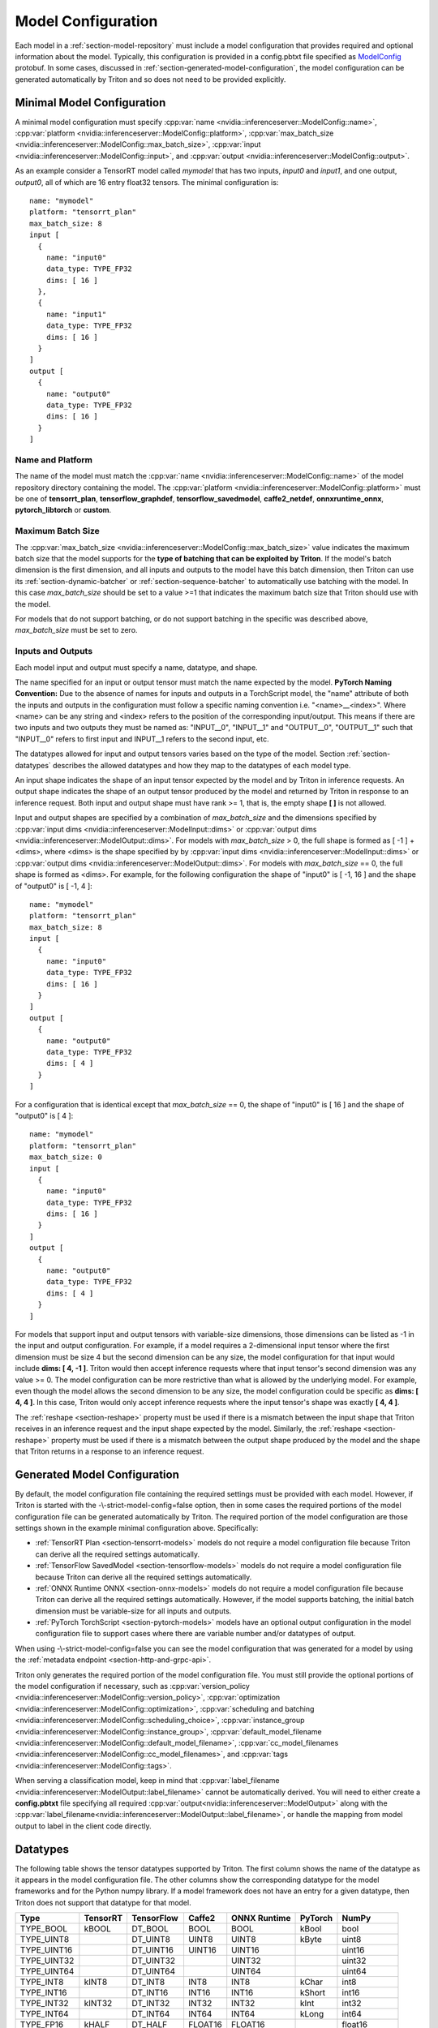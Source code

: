 ..
  # Copyright (c) 2018-2020, NVIDIA CORPORATION. All rights reserved.
  #
  # Redistribution and use in source and binary forms, with or without
  # modification, are permitted provided that the following conditions
  # are met:
  #  * Redistributions of source code must retain the above copyright
  #    notice, this list of conditions and the following disclaimer.
  #  * Redistributions in binary form must reproduce the above copyright
  #    notice, this list of conditions and the following disclaimer in the
  #    documentation and/or other materials provided with the distribution.
  #  * Neither the name of NVIDIA CORPORATION nor the names of its
  #    contributors may be used to endorse or promote products derived
  #    from this software without specific prior written permission.
  #
  # THIS SOFTWARE IS PROVIDED BY THE COPYRIGHT HOLDERS ``AS IS'' AND ANY
  # EXPRESS OR IMPLIED WARRANTIES, INCLUDING, BUT NOT LIMITED TO, THE
  # IMPLIED WARRANTIES OF MERCHANTABILITY AND FITNESS FOR A PARTICULAR
  # PURPOSE ARE DISCLAIMED.  IN NO EVENT SHALL THE COPYRIGHT OWNER OR
  # CONTRIBUTORS BE LIABLE FOR ANY DIRECT, INDIRECT, INCIDENTAL, SPECIAL,
  # EXEMPLARY, OR CONSEQUENTIAL DAMAGES (INCLUDING, BUT NOT LIMITED TO,
  # PROCUREMENT OF SUBSTITUTE GOODS OR SERVICES; LOSS OF USE, DATA, OR
  # PROFITS; OR BUSINESS INTERRUPTION) HOWEVER CAUSED AND ON ANY THEORY
  # OF LIABILITY, WHETHER IN CONTRACT, STRICT LIABILITY, OR TORT
  # (INCLUDING NEGLIGENCE OR OTHERWISE) ARISING IN ANY WAY OUT OF THE USE
  # OF THIS SOFTWARE, EVEN IF ADVISED OF THE POSSIBILITY OF SUCH DAMAGE.

.. _section-model-configuration:

Model Configuration
===================

Each model in a :ref:`section-model-repository` must include a model
configuration that provides required and optional information about
the model. Typically, this configuration is provided in a config.pbtxt
file specified as `ModelConfig
<https://github.com/NVIDIA/triton-inference-server/blob/master/src/core/model_config.proto>`_
protobuf. In some cases, discussed in
:ref:`section-generated-model-configuration`, the model configuration
can be generated automatically by Triton and so does not need to be
provided explicitly.

Minimal Model Configuration
---------------------------

A minimal model configuration must specify :cpp:var:`name
<nvidia::inferenceserver::ModelConfig::name>`, :cpp:var:`platform
<nvidia::inferenceserver::ModelConfig::platform>`,
:cpp:var:`max_batch_size
<nvidia::inferenceserver::ModelConfig::max_batch_size>`,
:cpp:var:`input <nvidia::inferenceserver::ModelConfig::input>`, and
:cpp:var:`output <nvidia::inferenceserver::ModelConfig::output>`.

As an example consider a TensorRT model called *mymodel* that has two
inputs, *input0* and *input1*, and one output, *output0*, all of which
are 16 entry float32 tensors. The minimal configuration is::

  name: "mymodel"
  platform: "tensorrt_plan"
  max_batch_size: 8
  input [
    {
      name: "input0"
      data_type: TYPE_FP32
      dims: [ 16 ]
    },
    {
      name: "input1"
      data_type: TYPE_FP32
      dims: [ 16 ]
    }
  ]
  output [
    {
      name: "output0"
      data_type: TYPE_FP32
      dims: [ 16 ]
    }
  ]

Name and Platform
^^^^^^^^^^^^^^^^^

The name of the model must match the :cpp:var:`name
<nvidia::inferenceserver::ModelConfig::name>` of the model repository
directory containing the model. The :cpp:var:`platform
<nvidia::inferenceserver::ModelConfig::platform>` must be one of
**tensorrt_plan**, **tensorflow_graphdef**, **tensorflow_savedmodel**,
**caffe2_netdef**, **onnxruntime_onnx**, **pytorch_libtorch** or **custom**.

Maximum Batch Size
^^^^^^^^^^^^^^^^^^

The :cpp:var:`max_batch_size
<nvidia::inferenceserver::ModelConfig::max_batch_size>` value
indicates the maximum batch size that the model supports for the
**type of batching that can be exploited by Triton**. If the model's
batch dimension is the first dimension, and all inputs and outputs to
the model have this batch dimension, then Triton can use its
:ref:`section-dynamic-batcher` or :ref:`section-sequence-batcher` to
automatically use batching with the model. In this case
*max_batch_size* should be set to a value >=1 that indicates the
maximum batch size that Triton should use with the model.

For models that do not support batching, or do not support batching in
the specific was described above, *max_batch_size* must be set to
zero.

Inputs and Outputs
^^^^^^^^^^^^^^^^^^

Each model input and output must specify a name, datatype, and shape.

The name specified for an input or output tensor must match the name
expected by the model. **PyTorch Naming Convention:** Due to the
absence of names for inputs and outputs in a TorchScript model, the
"name" attribute of both the inputs and outputs in the configuration
must follow a specific naming convention i.e. "\<name\>__\<index\>".
Where <name> can be any string and <index> refers to the position of
the corresponding input/output. This means if there are two inputs and
two outputs they must be named as: "INPUT__0", "INPUT__1" and
"OUTPUT__0", "OUTPUT__1" such that "INPUT__0" refers to first input
and INPUT__1 refers to the second input, etc.

The datatypes allowed for input and output tensors varies based on the
type of the model. Section :ref:`section-datatypes` describes the
allowed datatypes and how they map to the datatypes of each model
type.

An input shape indicates the shape of an input tensor expected by the
model and by Triton in inference requests. An output shape indicates
the shape of an output tensor produced by the model and returned by
Triton in response to an inference request. Both input and output
shape must have rank >= 1, that is, the empty shape **[ ]** is not
allowed.

Input and output shapes are specified by a combination of
*max_batch_size* and the dimensions specified by :cpp:var:`input dims
<nvidia::inferenceserver::ModelInput::dims>` or :cpp:var:`output dims
<nvidia::inferenceserver::ModelOutput::dims>`. For models with
*max_batch_size* > 0, the full shape is formed as [ -1 ] + <dims>,
where <dims> is the shape specified by by :cpp:var:`input dims
<nvidia::inferenceserver::ModelInput::dims>` or :cpp:var:`output dims
<nvidia::inferenceserver::ModelOutput::dims>`. For models with
*max_batch_size* == 0, the full shape is formed as <dims>. For
example, for the following configuration the shape of "input0" is [
-1, 16 ] and the shape of "output0" is [ -1, 4 ]::

  name: "mymodel"
  platform: "tensorrt_plan"
  max_batch_size: 8
  input [
    {
      name: "input0"
      data_type: TYPE_FP32
      dims: [ 16 ]
    }
  ]
  output [
    {
      name: "output0"
      data_type: TYPE_FP32
      dims: [ 4 ]
    }
  ]

For a configuration that is identical except that *max_batch_size* ==
0, the shape of "input0" is [ 16 ] and the shape of "output0" is [ 4 ]::

  name: "mymodel"
  platform: "tensorrt_plan"
  max_batch_size: 0
  input [
    {
      name: "input0"
      data_type: TYPE_FP32
      dims: [ 16 ]
    }
  ]
  output [
    {
      name: "output0"
      data_type: TYPE_FP32
      dims: [ 4 ]
    }
  ]

For models that support input and output tensors with variable-size
dimensions, those dimensions can be listed as -1 in the input and
output configuration. For example, if a model requires a 2-dimensional
input tensor where the first dimension must be size 4 but the second
dimension can be any size, the model configuration for that input
would include **dims: [ 4, -1 ]**. Triton would then accept inference
requests where that input tensor's second dimension was any value
>= 0. The model configuration can be more restrictive than what is
allowed by the underlying model. For example, even though the model
allows the second dimension to be any size, the model configuration
could be specific as **dims: [ 4, 4 ]**. In this case, Triton would
only accept inference requests where the input tensor's shape was
exactly **[ 4, 4 ]**.

The :ref:`reshape <section-reshape>` property must be used if there is
a mismatch between the input shape that Triton receives in an
inference request and the input shape expected by the
model. Similarly, the :ref:`reshape <section-reshape>` property must
be used if there is a mismatch between the output shape produced by
the model and the shape that Triton returns in a response to an
inference request.

.. _section-generated-model-configuration:

Generated Model Configuration
-----------------------------

By default, the model configuration file containing the required
settings must be provided with each model. However, if Triton is
started with the -\\-strict-model-config=false option, then in some
cases the required portions of the model configuration file can be
generated automatically by Triton. The required portion of the model
configuration are those settings shown in the example minimal
configuration above. Specifically:

* :ref:`TensorRT Plan <section-tensorrt-models>` models do not require
  a model configuration file because Triton can derive all the
  required settings automatically.

* :ref:`TensorFlow SavedModel <section-tensorflow-models>` models do
  not require a model configuration file because Triton can derive all
  the required settings automatically.

* :ref:`ONNX Runtime ONNX <section-onnx-models>` models do not require
  a model configuration file because Triton can derive all the
  required settings automatically. However, if the model supports
  batching, the initial batch dimension must be variable-size for all
  inputs and outputs.

* :ref:`PyTorch TorchScript <section-pytorch-models>` models have an optional
  output configuration in the model configuration file to support cases where
  there are variable number and/or datatypes of output.

When using -\\-strict-model-config=false you can see the model
configuration that was generated for a model by using the
:ref:`metadata endpoint <section-http-and-grpc-api>`.

Triton only generates the required portion of the model configuration
file. You must still provide the optional portions of the model
configuration if necessary, such as :cpp:var:`version_policy
<nvidia::inferenceserver::ModelConfig::version_policy>`,
:cpp:var:`optimization
<nvidia::inferenceserver::ModelConfig::optimization>`,
:cpp:var:`scheduling and batching
<nvidia::inferenceserver::ModelConfig::scheduling_choice>`,
:cpp:var:`instance_group
<nvidia::inferenceserver::ModelConfig::instance_group>`,
:cpp:var:`default_model_filename
<nvidia::inferenceserver::ModelConfig::default_model_filename>`,
:cpp:var:`cc_model_filenames
<nvidia::inferenceserver::ModelConfig::cc_model_filenames>`, and
:cpp:var:`tags <nvidia::inferenceserver::ModelConfig::tags>`.

When serving a classification model, keep in mind that
:cpp:var:`label_filename
<nvidia::inferenceserver::ModelOutput::label_filename>` cannot be
automatically derived. You will need to either create a
**config.pbtxt** file specifying all required
:cpp:var:`output<nvidia::inferenceserver::ModelOutput>` along with the
:cpp:var:`label_filename<nvidia::inferenceserver::ModelOutput::label_filename>`,
or handle the mapping from model output to label in the client code
directly.

.. _section-datatypes:

Datatypes
---------

The following table shows the tensor datatypes supported by
Triton. The first column shows the name of the datatype as it appears
in the model configuration file. The other columns show the
corresponding datatype for the model frameworks and for the Python
numpy library. If a model framework does not have an entry for a given
datatype, then Triton does not support that datatype for that model.

+--------------+--------------+--------------+--------------+--------------+---------+--------------+
|Type          |TensorRT      |TensorFlow    |Caffe2        |ONNX Runtime  |PyTorch  |NumPy         |
+==============+==============+==============+==============+==============+=========+==============+
|TYPE_BOOL     | kBOOL        |DT_BOOL       |BOOL          |BOOL          |kBool    |bool          |
+--------------+--------------+--------------+--------------+--------------+---------+--------------+
|TYPE_UINT8    |              |DT_UINT8      |UINT8         |UINT8         |kByte    |uint8         |
+--------------+--------------+--------------+--------------+--------------+---------+--------------+
|TYPE_UINT16   |              |DT_UINT16     |UINT16        |UINT16        |         |uint16        |
+--------------+--------------+--------------+--------------+--------------+---------+--------------+
|TYPE_UINT32   |              |DT_UINT32     |              |UINT32        |         |uint32        |
+--------------+--------------+--------------+--------------+--------------+---------+--------------+
|TYPE_UINT64   |              |DT_UINT64     |              |UINT64        |         |uint64        |
+--------------+--------------+--------------+--------------+--------------+---------+--------------+
|TYPE_INT8     | kINT8        |DT_INT8       |INT8          |INT8          |kChar    |int8          |
+--------------+--------------+--------------+--------------+--------------+---------+--------------+
|TYPE_INT16    |              |DT_INT16      |INT16         |INT16         |kShort   |int16         |
+--------------+--------------+--------------+--------------+--------------+---------+--------------+
|TYPE_INT32    | kINT32       |DT_INT32      |INT32         |INT32         |kInt     |int32         |
+--------------+--------------+--------------+--------------+--------------+---------+--------------+
|TYPE_INT64    |              |DT_INT64      |INT64         |INT64         |kLong    |int64         |
+--------------+--------------+--------------+--------------+--------------+---------+--------------+
|TYPE_FP16     | kHALF        |DT_HALF       |FLOAT16       |FLOAT16       |         |float16       |
+--------------+--------------+--------------+--------------+--------------+---------+--------------+
|TYPE_FP32     | kFLOAT       |DT_FLOAT      |FLOAT         |FLOAT         |kFloat   |float32       |
+--------------+--------------+--------------+--------------+--------------+---------+--------------+
|TYPE_FP64     |              |DT_DOUBLE     |DOUBLE        |DOUBLE        |kDouble  |float64       |
+--------------+--------------+--------------+--------------+--------------+---------+--------------+
|TYPE_STRING   |              |DT_STRING     |              |STRING        |         |dtype(object) |
+--------------+--------------+--------------+--------------+--------------+---------+--------------+

For TensorRT each value is in the nvinfer1::DataType namespace. For
example, nvinfer1::DataType::kFLOAT is the 32-bit floating-point
datatype.

For TensorFlow each value is in the tensorflow namespace. For example,
tensorflow::DT_FLOAT is the 32-bit floating-point value.

For Caffe2 each value is in the caffe2 namespace and is prepended with
TensorProto\_DataType\_. For example, caffe2::TensorProto_DataType_FLOAT
is the 32-bit floating-point datatype.

For ONNX Runtime each value is prepended with ONNX_TENSOR_ELEMENT_DATA_TYPE_.
For example, ONNX_TENSOR_ELEMENT_DATA_TYPE_FLOAT is the 32-bit floating-point
datatype.

For PyTorch each value is in the torch namespace. For example, torch::kFloat
is the 32-bit floating-point datatype.

For Numpy each value is in the numpy module. For example, numpy.float32
is the 32-bit floating-point datatype.

.. _section-reshape:

Reshape
-------

The :cpp:var:`ModelTensorReshape
<nvidia::inferenceserver::ModelTensorReshape>` property on a model
configuration input or output is used to indicate that the input or
output shape accepted by the inference API differs from the input or
output shape expected or produced by the underlying framework model or
custom backend.

For an input, :cpp:var:`reshape
<nvidia::inferenceserver::ModelInput::reshape>` can be used to reshape
the input tensor to a different shape expected by the framework or
backend. A common use-case is where a model that supports batching
expects a batched input to have shape **[ batch-size ]**, which means
that the batch dimension fully describes the shape. For the inference
API the equivalent shape **[ batch-size, 1 ]** must be specified since
each input in the batch must specify a non-empty shape. For this case
the input should be specified as::

  input [
    {
      name: "in"
      dims: [ 1 ]
      reshape: { shape: [ ] }
    }
    ...

For an output, :cpp:var:`reshape
<nvidia::inferenceserver::ModelOutput::reshape>` can be used to
reshape the output tensor produced by the framework or backend to a
different shape that is returned by the inference API. A common
use-case is where a model that supports batching expects a batched
output to have shape **[ batch-size ]**, which means that the batch
dimension fully describes the shape. For the inference API the
equivalent shape **[ batch-size, 1 ]** must be specified since each
output in the batch must specify a non-empty shape. For this case the
output should be specified as::

  output [
    {
      name: "in"
      dims: [ 1 ]
      reshape: { shape: [ ] }
    }
    ...

Shape Tensors
-------------

For models that support shape tensors, :cpp:var:`is_shape_tensor
<nvidia::inferenceserver::ModelInput::is_shape_tensor>` must be
appropriately set for inputs and :cpp:var:`is_shape_tensor
<nvidia::inferenceserver::ModelOutput::is_shape_tensor>` must be
correctly set for outputs.
Consider the following example configuration to understand how to
use shape tensors with batching::

  name: "myshapetensormodel"
  platform: "tensorrt_plan"
  max_batch_size: 8
  input [
    {
      name: "input0"
      data_type: TYPE_FP32
      dims: [ -1 ]
    },
    {
      name: "input1"
      data_type: TYPE_INT32
      dims: [ 1 ]
      is_shape_tensor: true
    }
  ]
  output [
    {
      name: "output0"
      data_type: TYPE_FP32
      dims: [ -1 ]
    }
  ]

As discussed before, Triton assumes that batching occurs along the
first dimension which is not listed in in the input or output tensor
dims. However, for shape tensors, batching occurs at the first shape
value. For the above example, an inference request must provide inputs
with the following shapes::

  "input0": [ x, -1]
  "input1": [ 1 ]
  "output0": [ x, -1]

Where **x** is the batch size of the request. Triton requires the
shape tensors to be marked as shape tensors in the model when using
batching. Note that "input1" has shape **[ 1 ]** and not **[ 2
]**. Triton will prepend the shape value **x** at "input1" before
issuing the request to model.

.. _section-version-policy:

Version Policy
--------------

Each model can have one or more :ref:`versions available in the model
repository <section-model-versions>`. The
:cpp:var:`nvidia::inferenceserver::ModelVersionPolicy` schema allows
the following policies.

* :cpp:var:`All
  <nvidia::inferenceserver::ModelVersionPolicy::All>`: All versions
  of the model that are available in the model repository are
  available for inferencing.

* :cpp:var:`Latest
  <nvidia::inferenceserver::ModelVersionPolicy::Latest>`: Only the
  latest ‘n’ versions of the model in the repository are available for
  inferencing. The latest versions of the model are the numerically
  greatest version numbers.

* :cpp:var:`Specific
  <nvidia::inferenceserver::ModelVersionPolicy::Specific>`: Only the
  specifically listed versions of the model are available for
  inferencing.

If no version policy is specified, then :cpp:var:`Latest
<nvidia::inferenceserver::ModelVersionPolicy::Latest>` (with
num_version = 1) is used as the default, indicating that only the most
recent version of the model is made available by Triton. In all cases,
the addition or removal of version subdirectories from the model
repository can change which model version is used on subsequent
inference requests.

The following configuration specifies that all versions of the model
will be available from the server::

  name: "mymodel"
  platform: "tensorrt_plan"
  max_batch_size: 8
  input [
    {
      name: "input0"
      data_type: TYPE_FP32
      dims: [ 16 ]
    },
    {
      name: "input1"
      data_type: TYPE_FP32
      dims: [ 16 ]
    }
  ]
  output [
    {
      name: "output0"
      data_type: TYPE_FP32
      dims: [ 16 ]
    }
  ]
  version_policy: { all { }}

.. _section-instance-groups:

Instance Groups
---------------

Triton can provide multiple :ref:`execution instances
<section-concurrent-model-execution>` of a model so that multiple
inference requests for that model can be handled simultaneously. The
model configuration :cpp:var:`ModelInstanceGroup
<nvidia::inferenceserver::ModelInstanceGroup>` is used to specify the
number of execution instances that should be made available and what
compute resource should be used for those instances.

By default, a single execution instance of the model is created for
each GPU available in the system. The instance-group setting can be
used to place multiple execution instances of a model on every GPU or
on only certain GPUs. For example, the following configuration will
place two execution instances of the model to be available on each
system GPU::

  instance_group [
    {
      count: 2
      kind: KIND_GPU
    }
  ]

And the following configuration will place one execution instance on
GPU 0 and two execution instances on GPUs 1 and 2::

  instance_group [
    {
      count: 1
      kind: KIND_GPU
      gpus: [ 0 ]
    },
    {
      count: 2
      kind: KIND_GPU
      gpus: [ 1, 2 ]
    }
  ]

The instance group setting is also used to enable exection of a model
on the CPU. A model can be executed on the CPU even if there is a GPU
available in the system. The following places two execution instances
on the CPU::

  instance_group [
    {
      count: 2
      kind: KIND_CPU
    }
  ]

.. _section-scheduling-and-batching:

Scheduling And Batching
-----------------------

Triton supports batch inferencing by allowing individual inference
requests to specify a batch of inputs. The inferencing for a batch of
inputs is performed at the same time which is especially important for
GPUs since it can greatly increase inferencing throughput. In many use
cases the individual inference requests are not batched, therefore,
they do not benefit from the throughput benefits of batching.

The inference server contains multiple scheduling and batching
algorithms that support many different model types and use-cases. More
information about model types and schedulers can be found in
:ref:`section-models-and-schedulers`.

.. _section-default-scheduler:

Default Scheduler
^^^^^^^^^^^^^^^^^

The default scheduler is used for a model if none of the
:cpp:var:`scheduling_choice
<nvidia::inferenceserver::ModelConfig::scheduling_choice>`
configurations are specified. This scheduler distributes inference
requests to all :ref:`instances <section-instance-groups>` configured for
the model.

.. _section-dynamic-batcher:

Dynamic Batcher
^^^^^^^^^^^^^^^

Dynamic batching is a feature of Triton that allows inference requests
to be combined by the server, so that a batch is created dynamically,
resulting in increased throughput. The dynamic batcher should be used
for :ref:`stateless <section-models-and-schedulers>` models. The
dynamically created batches are distributed to all :ref:`instances
<section-instance-groups>` configured for the model.

Dynamic batching is enabled and configured independently for each
model using the :cpp:var:`ModelDynamicBatching
<nvidia::inferenceserver::ModelDynamicBatching>` settings in the model
configuration. These settings control the preferred size(s) of the
dynamically created batches, the maximum time that requests can be
delayed in the scheduler to allow other requests to join the dynamic
batch, and queue properties such a queue size, priorities, and
time-outs.

Preferred Batch Sizes
.....................

The :cpp:var:`preferred_batch_size
<nvidia::inferenceserver::ModelDynamicBatching::preferred_batch_size>`
setting indicates the batch sizes that the dynamic batcher should
attempt to create. For example, the following configuration enables
dynamic batching with preferred batch sizes of 4 and 8::

  dynamic_batching {
    preferred_batch_size: [ 4, 8 ]
  }

When a model instance becomes available for inferencing, the dynamic
batcher will attempt to create batches from the requests that are
available in the scheduler. Requests are added to the batch in the
order the requests were received. If the dynamic batcher can form a
batch of a preferred size(s) it will create a batch of the largest
possible preferred size and send it for inferencing. If the dynamic
batcher cannot form a batch of a preferred size, it will send a batch
of the largest size possible that is less than the max batch size
allowed by the model. But see the following section for the delay
option that changes this behavior.

The size of generated batches can be examined in aggregate using Count
metrics, see :ref:`section-metrics`. Triton verbose logging can be
used to examine the size of individual batches.

Delayed Batching
................

The dynamic batcher can be configured to allow requests to be delayed
for a limited time in the scheduler to allow other requests to join
the dynamic batch. For example, the following configuration sets the
maximum delay time of 100 microseconds for a request::

  dynamic_batching {
    preferred_batch_size: [ 4, 8 ]
    max_queue_delay_microseconds: 100
  }

The :cpp:var:`max_queue_delay_microseconds
<nvidia::inferenceserver::ModelDynamicBatching::max_queue_delay_microseconds>`
setting changes the dynamic batcher behavior when a batch of a
preferred size cannot be created. When a batch of a preferred size
cannot be created from the available requests, the dynamic batcher
will delay sending the batch as long as no request is delayed longer
than the configured :cpp:var:`max_queue_delay_microseconds
<nvidia::inferenceserver::ModelDynamicBatching::max_queue_delay_microseconds>`
setting. If a new request arrives during this delay and allows the
dynamic batcher to form a batch of a preferred batch size, then that
batch is sent immediately for inferencing. If the delay expires the
dynamic batcher sends the batch as is, even though it is not a
preferred size.

Preserve Ordering
.................

The :cpp:var:`preserve_ordering
<nvidia::inferenceserver::ModelDynamicBatching::preserve_ordering>`
setting is used to force all responses to be returned in the same
order as requests were received. See the protobuf documentation for
details.

Priority Levels
...............

By default the dynamic batcher maintains a single queue that holds all
inference requests for a model. The requests are processed and batched
in order.  The :cpp:var:`priority_levels
<nvidia::inferenceserver::ModelDynamicBatching::priority_levels>`
setting can be used to create multiple priority levels within the
dynamic batcher so that requests with higher priority are allowed to
bypass requests with lower priority. Requests at the same priority
level are processed in order. Inference requests that do not set a
priority are scheduled using the :cpp:var:`default_priority_level
<nvidia::inferenceserver::ModelDynamicBatching::default_priority_level>`.

Queue Policy
............

The dynamic batcher provides several settings that control how
requests are queued for batching.

When :cpp:var:`priority_levels
<nvidia::inferenceserver::ModelDynamicBatching::priority_levels>` is
not defined the :cpp:var:`ModelQueuePolicy
<nvidia::inferenceserver::ModelQueuePolicy>` for the single queue can
be set with :cpp:var:`default_queue_policy
<nvidia::inferenceserver::ModelDynamicBatching::default_queue_policy>`.

When :cpp:var:`priority_levels
<nvidia::inferenceserver::ModelDynamicBatching::priority_levels>` is
defined, each priority level can have a different
:cpp:var:`ModelQueuePolicy
<nvidia::inferenceserver::ModelQueuePolicy>` as specified by
:cpp:var:`default_queue_policy
<nvidia::inferenceserver::ModelDynamicBatching::default_queue_policy>`
and :cpp:var:`priority_queue_policy
<nvidia::inferenceserver::ModelDynamicBatching::priority_queue_policy>`.

The :cpp:var:`ModelQueuePolicy
<nvidia::inferenceserver::ModelQueuePolicy>` allows a maximum queue
size to be set using the :cpp:var:`max_queue_size
<nvidia::inferenceserver::ModelQueuePolicy::max_queue_size>`
setting. The queue policy :cpp:var:`timeout_action
<nvidia::inferenceserver::ModelQueuePolicy::timeout_action>`,
:cpp:var:`default_timeout_microseconds
<nvidia::inferenceserver::ModelQueuePolicy::default_timeout_microseconds>`,
and :cpp:var:`allow_timeout_override
<nvidia::inferenceserver::ModelQueuePolicy::allow_timeout_override>`
settings allow the queue to be configured so that individual requests
are rejected or deferred if their time in the queue exceeds a
specified timeout.

.. _section-sequence-batcher:

Sequence Batcher
^^^^^^^^^^^^^^^^

Like the dynamic batcher, the sequence batcher combines non-batched
inference requests, so that a batch is created dynamically. Unlike the
dynamic batcher, the sequence batcher should be used for
:ref:`stateful <section-models-and-schedulers>` models where a
sequence of inference requests must be routed to the same model
instance. The dynamically created batches are distributed to all
:ref:`instances <section-instance-groups>` configured for the model.

Sequence batching is enabled and configured independently for each
model using the :cpp:var:`ModelSequenceBatching
<nvidia::inferenceserver::ModelSequenceBatching>` settings in the
model configuration. These settings control the sequence timeout as
well as configuring how Triton will send control signals to the model
indicating sequence start, end, ready and correlation ID. See
:ref:`section-models-and-schedulers` for more information and
examples.

The size of generated batches can be examined in aggregate using Count
metrics, see :ref:`section-metrics`. Triton verbose logging can be
used to examine the size of individual batches.

.. _section-ensemble-scheduler:

Ensemble Scheduler
^^^^^^^^^^^^^^^^^^

The ensemble scheduler must be used for :ref:`ensemble models
<section-ensemble-models>` and cannot be used for any other type of
model.

The ensemble scheduler is enabled and configured independently for
each model using the :cpp:var:`ModelEnsembleScheduling
<nvidia::inferenceserver::ModelEnsembleScheduling>` settings in the
model configuration. The settings describe the models that are
included in the ensemble and the flow of tensor values between the
models. See :ref:`section-ensemble-models` for more information and
examples.

.. _section-optimization-policy:

Optimization Policy
-------------------

The model configuration :cpp:var:`ModelOptimizationPolicy
<nvidia::inferenceserver::ModelOptimizationPolicy>` is used to specify
optimization and prioritization settings for a model. These settings
control if/how a model is optimized by the backend framework and how
it is scheduled and executed by Triton. See the protobuf documentation
for the currently available settings.

.. _section-optimization-policy-tensorrt:

TensorRT Optimization
^^^^^^^^^^^^^^^^^^^^^

The TensorRT optimization is an especially powerful optimization that
can be enabled for TensorFlow and ONNX models. When enabled for a
model, TensorRT optimization will be applied to the model at load time
or when it first receives inference requests. TensorRT optimizations
include specializing and fusing model layers, and using reduced
precision (for example 16-bit floating-point) to provide significant
throughput and latency improvements.

.. _section-model-warm-up:

Model Warmup
------------

When a model is loaded by Triton the corresponding model framework
initializes for that model.  For some frameworks, some or all of this
initialization is deferred until the model receives its first
inference request (or first few inference requests). As a result, the
first (few) inference requests can be significantly slower due to
deferred initialization.

To avoid these initial, slow inference requests, Triton provides a
configuration option that enables a model to be "warmed up" so that it
is completely initialized before the first inference request is
received. When the :cpp:var:`ModelWarmup
<nvidia::inferenceserver::ModelWarmup>` option is used, Triton will
not show the model as being ready for inference until model warmup has
completed.

The model configuration :cpp:var:`ModelWarmup
<nvidia::inferenceserver::ModelWarmup>` is used to specify warmup
settings for a model. The settings define a series of inference
requests that Triton will create to warm-up each model instance. A
model instance will be served only if it completes the requests
successfully.  Note that the effect of warming up models varies
depending on the framework backend, and it will cause Triton to be
less responsive to model update, so the users should experiment and
choose the configuration that suits their need.  See the protobuf
documentation for the currently available settings.

